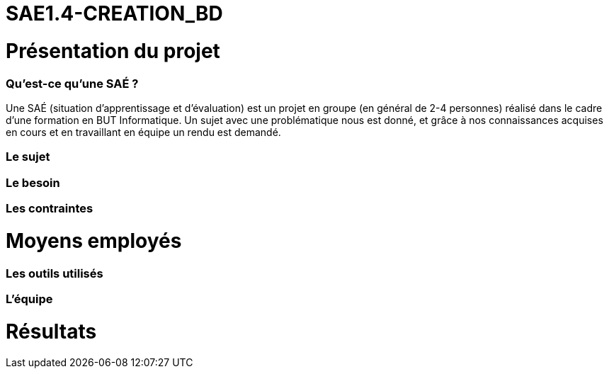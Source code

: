 # SAE1.4-CREATION_BD

= Présentation du projet

=== Qu'est-ce qu'une SAÉ ?

Une SAÉ (situation d'apprentissage et d'évaluation) est un projet en groupe (en général de 2-4 personnes) réalisé dans le cadre d'une formation en BUT Informatique. Un sujet avec une problématique nous est donné, et grâce à nos connaissances acquises en cours et en travaillant en équipe un rendu est demandé.

=== Le sujet

=== Le besoin

=== Les contraintes

= Moyens employés

=== Les outils utilisés

=== L'équipe

= Résultats 
